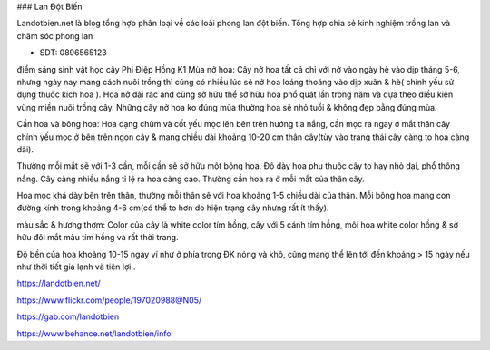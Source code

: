 ### Lan Đột Biến

Landotbien.net là blog tổng hợp phân loại về các loài phong lan đột biến. Tổng hợp chia sẻ kinh nghiệm trồng lan và chăm sóc phong lan

- SDT: 0896565123

điểm sáng sinh vật học cây Phi Điệp Hồng K1
Mùa nở hoa: Cây nở hoa tất cả chỉ với nở vào ngày hè vào dịp tháng 5-6, nhưng ngày nay mang cách nuôi trồng thì cũng có nhiều lúc sẽ nở hoa loáng thoáng vào dịp xuân & hè( chính yếu sử dụng thuốc kích hoa ). Hoa nở dải rác and cũng sở hữu thể sở hữu hoa phổ quát lần trong năm và dựa theo điều kiện vùng miền nuôi trồng cây. Những cây nở hoa ko đúng mùa thường hoa sẽ nhỏ tuổi & không đẹp bằng đúng mùa.

Cần hoa và bông hoa: Hoa dạng chùm và cốt yếu mọc lên bên trên hướng tia nắng, cần mọc ra ngay ở mắt thân cây chính yếu mọc ở bên trên ngọn cây & mang chiều dài khoảng 10-20 cm thân cây(tùy vào trạng thái cây càng to hoa càng dài).

Thường mỗi mắt sẽ với 1-3 cần, mỗi cần sẽ sở hữu một bông hoa. Độ dày hoa phụ thuộc cây to hay nhỏ dại, phổ thông nắng. Cây càng nhiều nắng tỉ lệ ra hoa càng cao. Thường cần hoa ra ở mỗi mắt của thân cây.

Hoa mọc khá dày bên trên thân, thường mỗi thân sẽ với hoa khoảng 1-5 chiều dài của thân. Mỗi bông hoa mang con đường kính trong khoảng 4-6 cm(có thể to hơn do hiện trạng cây nhưng rất ít thấy).

màu sắc & hương thơm: Color của cây là white color tím hồng, cây với 5 cánh tím hồng, môi hoa white color hồng & sở hữu đôi mắt màu tím hồng và rất thời trang.

Độ bền của hoa khoảng 10-15 ngày ví như ở phía trong ĐK nóng và khô, cũng mang thể lên tới đến khoảng > 15 ngày nếu như thời tiết giá lạnh và tiện lợi .

https://landotbien.net/

https://www.flickr.com/people/197020988@N05/

https://gab.com/landotbien

https://www.behance.net/landotbien/info
